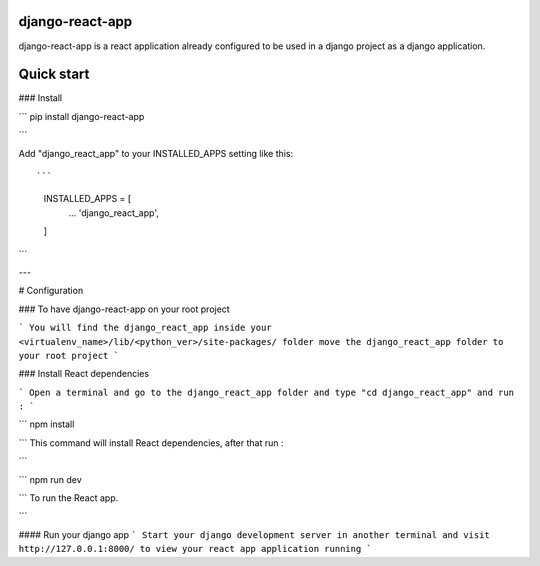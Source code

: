 django-react-app
----------------------
django-react-app is a react application already configured to be used in a django project as a django application. 


Quick start
-----------

### Install 

```
pip install django-react-app

```



Add "django_react_app" to your INSTALLED_APPS setting like this::

```
    INSTALLED_APPS = [
        ...
        'django_react_app',
    ]

```

---

# Configuration

### To have django-react-app on your root project 

```
You will find the django_react_app inside your <virtualenv_name>/lib/<python_ver>/site-packages/ folder move the django_react_app folder to your root project 
```

### Install React dependencies

```
Open a terminal and go to the django_react_app folder and type "cd django_react_app" and run : 
```

```
npm install

```
This command will install React dependencies, after that run :

```

```
npm run dev

```
To run the React app.

```

#### Run your django app
```
Start your django development server in another terminal and visit http://127.0.0.1:8000/ to view your react app application running 
```


